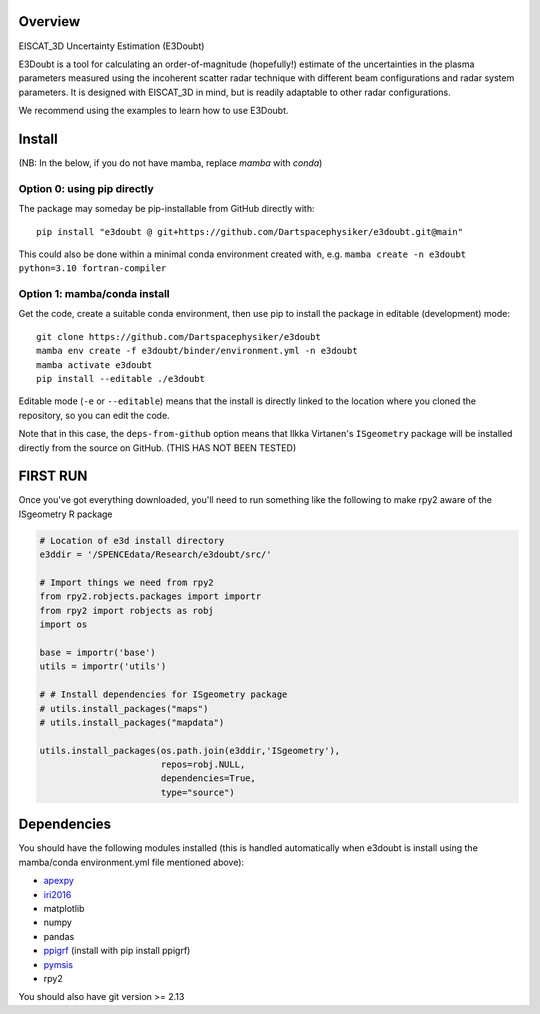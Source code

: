 Overview
========

EISCAT_3D Uncertainty Estimation (E3Doubt)

E3Doubt is a tool for calculating an order-of-magnitude (hopefully!) estimate of the uncertainties in the plasma parameters measured using the incoherent scatter radar technique with different beam configurations and radar system parameters. It is designed with EISCAT_3D in mind, but is readily adaptable to other radar configurations.   

We recommend using the examples to learn how to use E3Doubt.

Install
=======

(NB: In the below, if you do not have mamba, replace `mamba` with `conda`)

Option 0: using pip directly
----------------------------

The package may someday be pip-installable from GitHub directly with::

    pip install "e3doubt @ git+https://github.com/Dartspacephysiker/e3doubt.git@main"

This could also be done within a minimal conda environment created with, e.g. ``mamba create -n e3doubt python=3.10 fortran-compiler``

Option 1: mamba/conda install
---------------------------------------------------------------

Get the code, create a suitable conda environment, then use pip to install the package in editable (development) mode::

    git clone https://github.com/Dartspacephysiker/e3doubt
    mamba env create -f e3doubt/binder/environment.yml -n e3doubt
    mamba activate e3doubt
    pip install --editable ./e3doubt

Editable mode (``-e`` or ``--editable``) means that the install is directly linked to the location where you cloned the repository, so you can edit the code.

Note that in this case, the ``deps-from-github`` option means that Ilkka Virtanen's ``ISgeometry`` package will be installed directly from the source on GitHub. (THIS HAS NOT BEEN TESTED)


FIRST RUN
===========
Once you've got everything downloaded, you'll need to run something like the following to make rpy2 aware of the ISgeometry R package

.. code-block:: python

    # Location of e3d install directory
    e3ddir = '/SPENCEdata/Research/e3doubt/src/'
    
    # Import things we need from rpy2
    from rpy2.robjects.packages import importr
    from rpy2 import robjects as robj
    import os
    
    base = importr('base')
    utils = importr('utils')
    
    # # Install dependencies for ISgeometry package 
    # utils.install_packages("maps")
    # utils.install_packages("mapdata")

    utils.install_packages(os.path.join(e3ddir,'ISgeometry'),
                           repos=robj.NULL,
                           dependencies=True,
                           type="source")


Dependencies
============
You should have the following modules installed (this is handled automatically when e3doubt is install using the mamba/conda environment.yml file mentioned above):

- `apexpy <https://github.com/aburrell/apexpy/>`_
- `iri2016 <https://github.com/space-physics/iri2016>`_
- matplotlib
- numpy
- pandas
- `ppigrf <https://github.com/klaundal/ppigrf/>`_ (install with pip install ppigrf)
- `pymsis <https://github.com/swxtrec/pymsis>`_
- rpy2

You should also have git version >= 2.13

